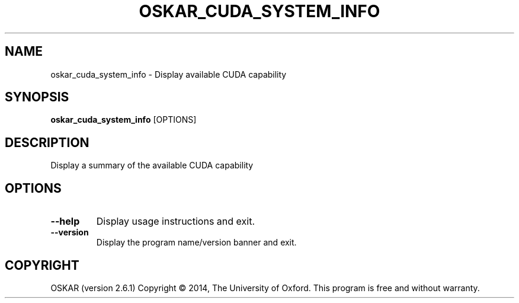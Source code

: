 .TH "OSKAR_CUDA_SYSTEM_INFO" "1" "August 2016" "oskar"
.SH NAME
oskar_cuda_system_info \- Display available CUDA capability
.SH "SYNOPSIS"
.PP
\fBoskar_cuda_system_info\fR [OPTIONS]
.SH DESCRIPTION
Display a summary of the available CUDA capability
.SH OPTIONS
.TP
\fB\-\-help\fR
Display usage instructions and exit.
.TP
\fB\-\-version\fR
Display the program name/version banner and exit.
.SH COPYRIGHT
OSKAR (version 2.6.1)
Copyright \(co 2014, The University of Oxford.
This program is free and without warranty.
